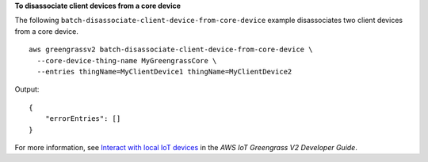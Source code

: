 **To disassociate client devices from a core device**

The following ``batch-disassociate-client-device-from-core-device`` example disassociates two client devices from a core device. ::

    aws greengrassv2 batch-disassociate-client-device-from-core-device \
      --core-device-thing-name MyGreengrassCore \
      --entries thingName=MyClientDevice1 thingName=MyClientDevice2

Output::

    {
        "errorEntries": []
    }

For more information, see `Interact with local IoT devices <https://docs.aws.amazon.com/greengrass/v2/developerguide/interact-with-local-iot-devices.html>`__ in the *AWS IoT Greengrass V2 Developer Guide*.